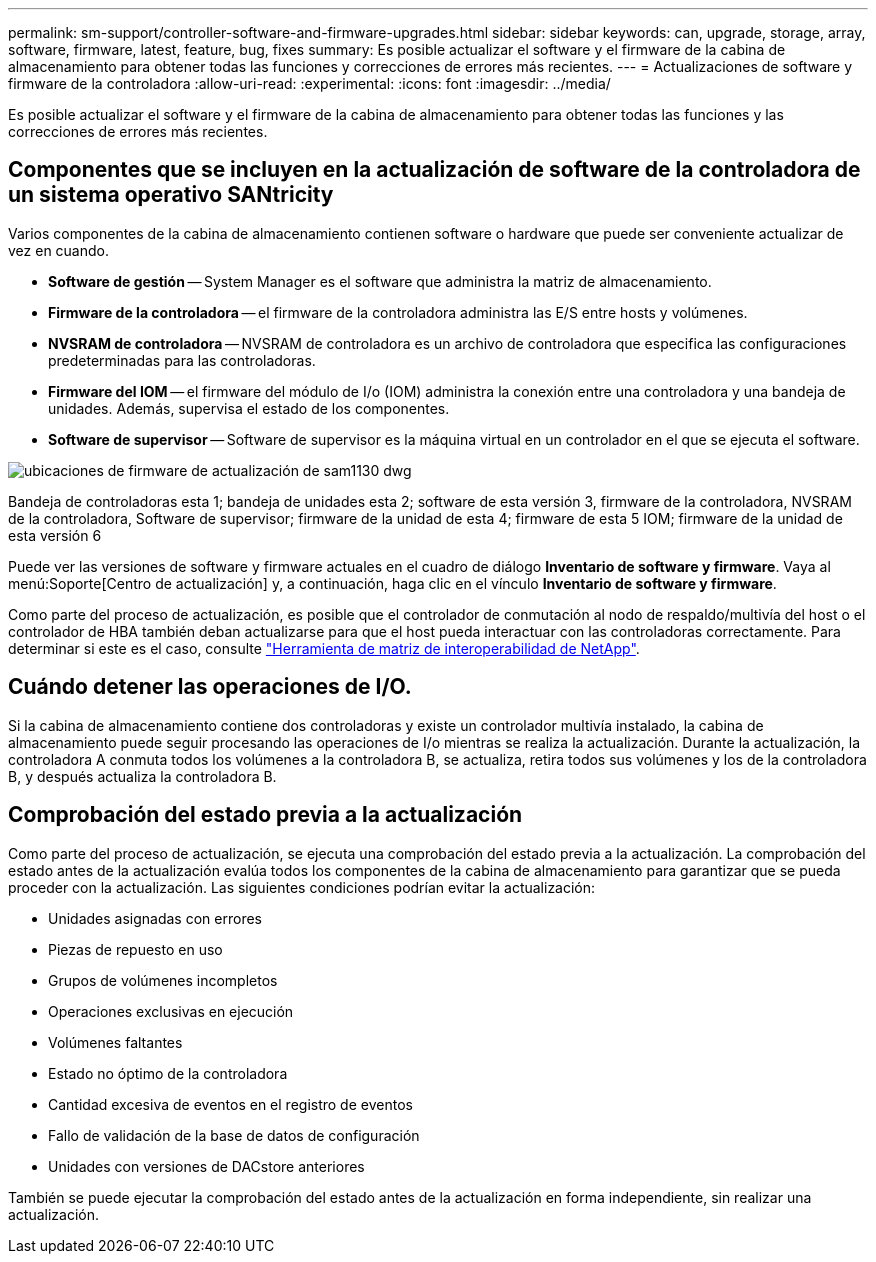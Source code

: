 ---
permalink: sm-support/controller-software-and-firmware-upgrades.html 
sidebar: sidebar 
keywords: can, upgrade, storage, array, software, firmware, latest, feature, bug, fixes 
summary: Es posible actualizar el software y el firmware de la cabina de almacenamiento para obtener todas las funciones y correcciones de errores más recientes. 
---
= Actualizaciones de software y firmware de la controladora
:allow-uri-read: 
:experimental: 
:icons: font
:imagesdir: ../media/


[role="lead"]
Es posible actualizar el software y el firmware de la cabina de almacenamiento para obtener todas las funciones y las correcciones de errores más recientes.



== Componentes que se incluyen en la actualización de software de la controladora de un sistema operativo SANtricity

Varios componentes de la cabina de almacenamiento contienen software o hardware que puede ser conveniente actualizar de vez en cuando.

* *Software de gestión* -- System Manager es el software que administra la matriz de almacenamiento.
* *Firmware de la controladora* -- el firmware de la controladora administra las E/S entre hosts y volúmenes.
* *NVSRAM de controladora* -- NVSRAM de controladora es un archivo de controladora que especifica las configuraciones predeterminadas para las controladoras.
* *Firmware del IOM* -- el firmware del módulo de I/o (IOM) administra la conexión entre una controladora y una bandeja de unidades. Además, supervisa el estado de los componentes.
* *Software de supervisor* -- Software de supervisor es la máquina virtual en un controlador en el que se ejecuta el software.


image::../media/sam1130-dwg-upgrade-firmware-locations.gif[ubicaciones de firmware de actualización de sam1130 dwg]

Bandeja de controladoras esta 1; bandeja de unidades esta 2; software de esta versión 3, firmware de la controladora, NVSRAM de la controladora, Software de supervisor; firmware de la unidad de esta 4; firmware de esta 5 IOM; firmware de la unidad de esta versión 6

Puede ver las versiones de software y firmware actuales en el cuadro de diálogo *Inventario de software y firmware*. Vaya al menú:Soporte[Centro de actualización] y, a continuación, haga clic en el vínculo *Inventario de software y firmware*.

Como parte del proceso de actualización, es posible que el controlador de conmutación al nodo de respaldo/multivía del host o el controlador de HBA también deban actualizarse para que el host pueda interactuar con las controladoras correctamente. Para determinar si este es el caso, consulte https://imt.netapp.com/matrix/#welcome["Herramienta de matriz de interoperabilidad de NetApp"^].



== Cuándo detener las operaciones de I/O.

Si la cabina de almacenamiento contiene dos controladoras y existe un controlador multivía instalado, la cabina de almacenamiento puede seguir procesando las operaciones de I/o mientras se realiza la actualización. Durante la actualización, la controladora A conmuta todos los volúmenes a la controladora B, se actualiza, retira todos sus volúmenes y los de la controladora B, y después actualiza la controladora B.



== Comprobación del estado previa a la actualización

Como parte del proceso de actualización, se ejecuta una comprobación del estado previa a la actualización. La comprobación del estado antes de la actualización evalúa todos los componentes de la cabina de almacenamiento para garantizar que se pueda proceder con la actualización. Las siguientes condiciones podrían evitar la actualización:

* Unidades asignadas con errores
* Piezas de repuesto en uso
* Grupos de volúmenes incompletos
* Operaciones exclusivas en ejecución
* Volúmenes faltantes
* Estado no óptimo de la controladora
* Cantidad excesiva de eventos en el registro de eventos
* Fallo de validación de la base de datos de configuración
* Unidades con versiones de DACstore anteriores


También se puede ejecutar la comprobación del estado antes de la actualización en forma independiente, sin realizar una actualización.
